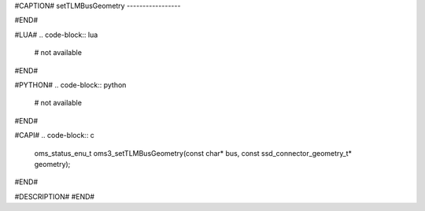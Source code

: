 #CAPTION#
setTLMBusGeometry
-----------------

#END#

#LUA#
.. code-block:: lua

  # not available

#END#

#PYTHON#
.. code-block:: python

  # not available

#END#

#CAPI#
.. code-block:: c

  oms_status_enu_t oms3_setTLMBusGeometry(const char* bus, const ssd_connector_geometry_t* geometry);

#END#

#DESCRIPTION#
#END#
